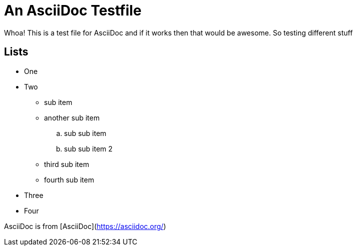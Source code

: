 An AsciiDoc Testfile
=====================

Whoa! This is a test file for AsciiDoc and if it works then that would be awesome. So testing different stuff

Lists
-----

- One 
- Two
  * sub item
  * another sub item
    .. sub sub item
    .. sub sub item 2
  * third sub item
  * fourth sub item
- Three
- Four

AsciiDoc is from [AsciiDoc](https://asciidoc.org/)
